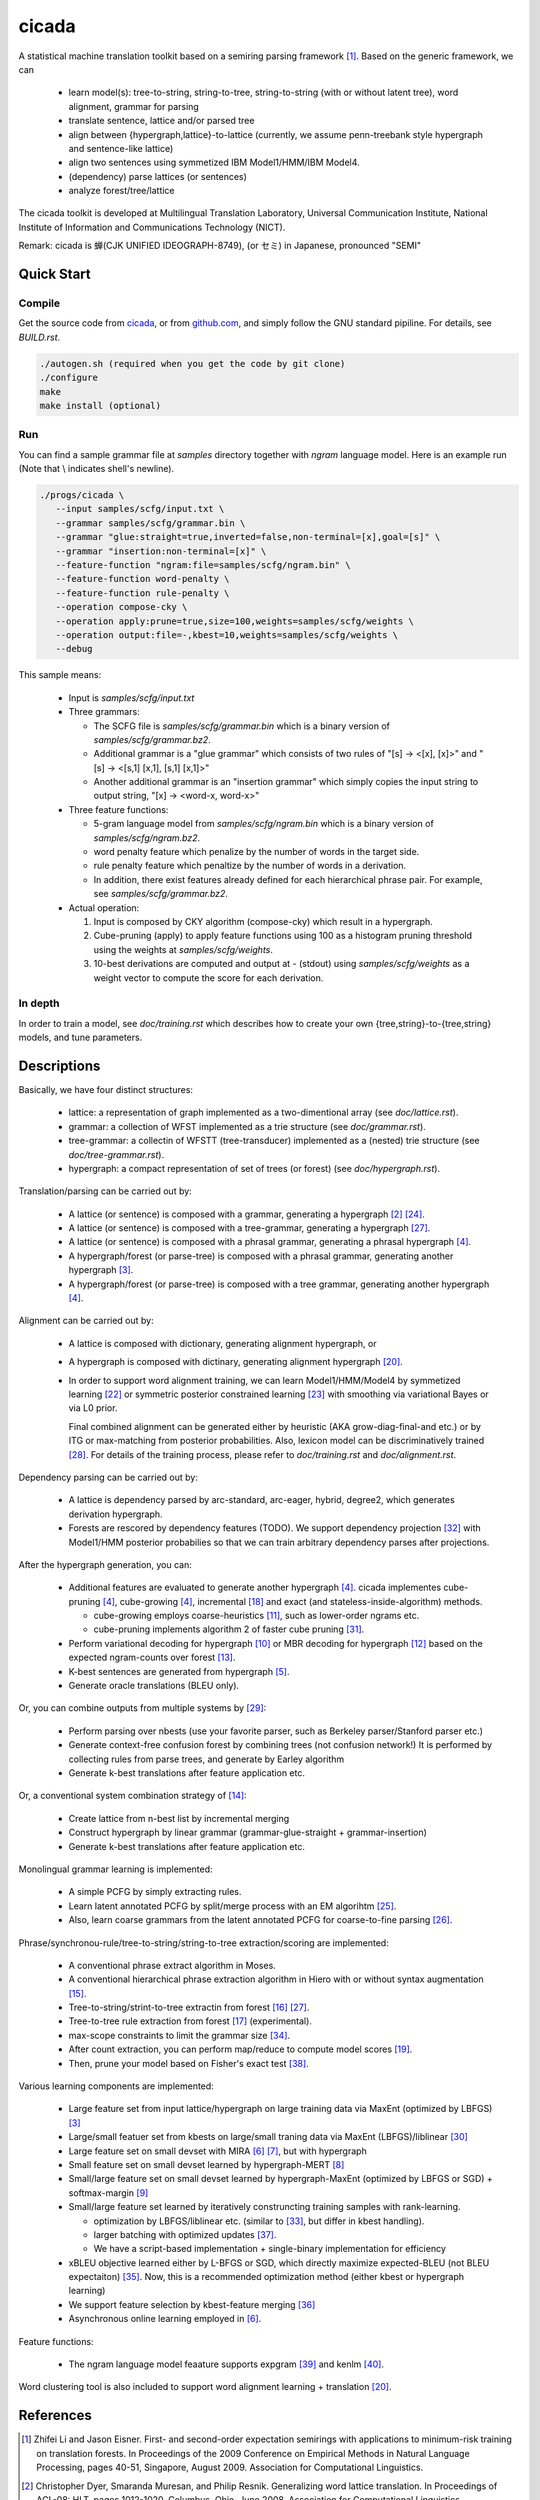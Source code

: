 ========
 cicada
========

A statistical machine translation toolkit based on a semiring parsing
framework [1]_. Based on the generic framework, we can

   - learn model(s): tree-to-string, string-to-tree, string-to-string (with or without latent tree),
     word alignment, grammar for parsing
   - translate sentence, lattice and/or parsed tree
   - align between {hypergraph,lattice}-to-lattice (currently, we assume penn-treebank style hypergraph
     and sentence-like lattice)
   - align two sentences using symmetized IBM Model1/HMM/IBM Model4.
   - (dependency) parse lattices (or sentences)
   - analyze forest/tree/lattice

The cicada toolkit is developed at Multilingual Translation
Laboratory, Universal Communication Institute, National Institute of
Information and Communications Technology (NICT).

Remark: cicada is 蝉(CJK UNIFIED IDEOGRAPH-8749), (or セミ) in Japanese, pronounced "SEMI"

Quick Start
-----------

Compile
```````

Get the source code from `cicada <http://www2.nict.go.jp/univ-com/multi_trans/cicada>`_,
or from `github.com <http://github.com/tarowatanabe/cicada>`_, and
simply follow the GNU standard pipiline. For details, see `BUILD.rst`.

.. code:: bash

   ./autogen.sh (required when you get the code by git clone)
   ./configure
   make
   make install (optional)

Run
```

You can find a sample grammar file at *samples* directory together with
*ngram* language model. Here is an example run (Note that \\ indicates
shell's newline).

.. code:: bash

   ./progs/cicada \
      --input samples/scfg/input.txt \
      --grammar samples/scfg/grammar.bin \
      --grammar "glue:straight=true,inverted=false,non-terminal=[x],goal=[s]" \
      --grammar "insertion:non-terminal=[x]" \
      --feature-function "ngram:file=samples/scfg/ngram.bin" \
      --feature-function word-penalty \
      --feature-function rule-penalty \
      --operation compose-cky \
      --operation apply:prune=true,size=100,weights=samples/scfg/weights \
      --operation output:file=-,kbest=10,weights=samples/scfg/weights \
      --debug

This sample means:

  - Input is `samples/scfg/input.txt`
  - Three grammars:

    - The SCFG file is `samples/scfg/grammar.bin` which is a
      binary version of `samples/scfg/grammar.bz2`.
    - Additional grammar is a "glue grammar" which consists of two rules
      of "[s] -> <[x], [x]>" and "[s] -> <[s,1] [x,1], [s,1] [x,1]>"
    - Another additional grammar is an "insertion grammar" which simply
      copies the input string to output string, "[x] -> <word-x, word-x>"

  - Three feature functions:

    - 5-gram language model from `samples/scfg/ngram.bin` which is a
      binary version of `samples/scfg/ngram.bz2`.
    - word penalty feature which penalize by the number of words in
      the target side.
    - rule penalty feature which penaltize by the number of words in a
      derivation.
    - In addition, there exist features already defined for each
      hierarchical phrase pair. For example, see `samples/scfg/grammar.bz2`.

  - Actual operation:

    1. Input is composed by CKY algorithm (compose-cky) which result
       in a hypergraph.
    2. Cube-pruning (apply) to apply feature functions using 100 as a
       histogram pruning threshold using the weights at
       `samples/scfg/weights`.
    3. 10-best derivations are computed and output at
       `-` (stdout) using `samples/scfg/weights` as a
       weight vector to compute the score for each derivation.

In depth
````````

In order to train a model, see `doc/training.rst` which describes how
to create your own {tree,string}-to-{tree,string} models, and tune
parameters.


Descriptions
------------

Basically, we have four distinct structures:

   - lattice: a representation of graph implemented as a
     two-dimentional array (see `doc/lattice.rst`).
   - grammar: a collection of WFST implemented as a trie structure
     (see `doc/grammar.rst`).
   - tree-grammar: a collectin of WFSTT (tree-transducer) implemented
     as a (nested) trie structure (see `doc/tree-grammar.rst`).
   - hypergraph: a compact representation of set of trees (or forest)
     (see `doc/hypergraph.rst`).

Translation/parsing can be carried out by:

   - A lattice (or sentence) is composed with a grammar, generating a
     hypergraph [2]_ [24]_.
   - A lattice (or sentence) is composed with a tree-grammar,
     generating a hypergraph [27]_.
   - A lattice (or sentence) is composed with a phrasal grammar,
     generating a phrasal hypergraph [4]_.
   - A hypergraph/forest (or parse-tree) is composed with a phrasal
     grammar, generating another hypergraph [3]_.
   - A hypergraph/forest (or parse-tree) is composed with a tree
     grammar, generating another hypergraph [4]_.

Alignment can be carried out by:

   - A lattice is composed with dictionary, generating alignment
     hypergraph, or
   - A hypergraph is composed with dictinary, generating alignment
     hypergraph [20]_.
   - In order to support word alignment training, we can learn
     Model1/HMM/Model4 by symmetized learning [22]_ or
     symmetric posterior constrained learning [23]_ with smoothing via
     variational Bayes or via L0 prior.

     Final combined alignment can be generated either by heuristic
     (AKA grow-diag-final-and etc.) or by ITG or max-matching from
     posterior probabilities.
     Also, lexicon model can be discriminatively trained [28]_.
     For details of the training process, please refer to
     `doc/training.rst` and `doc/alignment.rst`.

Dependency parsing can be carried out by:

   - A lattice is dependency parsed by arc-standard, arc-eager, hybrid, degree2,
     which generates derivation hypergraph.
   - Forests are rescored by dependency features (TODO).
     We support dependency projection [32]_ with Model1/HMM posterior
     probabilies so that we can train arbitrary dependency parses
     after projections.

After the hypergraph generation, you can:

   - Additional features are evaluated to generate another hypergraph [4]_.
     cicada implementes cube-pruning [4]_, cube-growing [4]_,
     incremental [18]_ and exact (and stateless-inside-algorithm)
     methods.

     * cube-growing employs coarse-heuristics [11]_, such as lower-order
       ngrams etc.
     * cube-pruning implements algorithm 2 of faster cube pruning [31]_.

   - Perform variational decoding for hypergraph [10]_ or MBR decoding for hypergraph [12]_
     based on the expected ngram-counts over forest [13]_.
   - K-best sentences are generated from hypergraph [5]_.
   - Generate oracle translations (BLEU only).

Or, you can combine outputs from multiple systems by [29]_:

   - Perform parsing over nbests (use your favorite parser, such as
     Berkeley parser/Stanford parser etc.)
   - Generate context-free confusion forest by combining trees (not confusion network!)
     It is performed by collecting rules from parse trees, and
     generate by Earley algorithm
   - Generate k-best translations after feature application etc.

Or, a conventional system combination strategy of [14]_:

   - Create lattice from n-best list by incremental merging
   - Construct hypergraph by linear grammar (grammar-glue-straight + grammar-insertion)
   - Generate k-best translations after feature application etc.

Monolingual grammar learning is implemented:

   - A simple PCFG by simply extracting rules.
   - Learn latent annotated PCFG by split/merge process with an EM
     algorihtm [25]_.
   - Also, learn coarse grammars from the latent annotated PCFG for
     coarse-to-fine parsing [26]_.

Phrase/synchronou-rule/tree-to-string/string-to-tree extraction/scoring are implemented:

   - A conventional phrase extract algorithm in Moses.
   - A conventional hierarchical phrase extraction algorithm in Hiero
     with or without syntax augmentation [15]_.
   - Tree-to-string/strint-to-tree extractin from forest [16]_ [27]_.
   - Tree-to-tree rule extraction from forest [17]_ (experimental).
   - max-scope constraints to limit the grammar size [34]_.
   - After count extraction, you can perform map/reduce to compute
     model scores [19]_.
   - Then, prune your model based on Fisher's exact test [38]_.

Various learning components are implemented:

   - Large feature set from input lattice/hypergraph on large training
     data via MaxEnt (optimized by LBFGS) [3]_
   - Large/small featuer set from kbests on large/small traning data
     via MaxEnt (LBFGS)/liblinear [30]_
   - Large feature set on small devset with MIRA [6]_ [7]_, but with
     hypergraph
   - Small feature set on small devset learned by hypergraph-MERT [8]_
   - Small/large feature set on small devset learned by
     hypergraph-MaxEnt (optimized by LBFGS or SGD) + softmax-margin [9]_
   - Small/large feature set learned by iteratively construncting
     training samples with rank-learning.

     * optimization by LBFGS/liblinear etc. (similar to [33]_, but differ in kbest handling).
     * larger batching with optimized updates [37]_.
     * We have a script-based implementation + single-binary implementation for efficiency

   - xBLEU objective learned either by L-BFGS or SGD, which directly
     maximize expected-BLEU (not BLEU expectaiton) [35]_.
     Now, this is a recommended optimization method (either kbest or hypergraph learning)
   - We support feature selection by kbest-feature merging [36]_
   - Asynchronous online learning employed in [6]_.

Feature functions:

   -  The ngram language model feaature supports expgram [39]_ and
      kenlm [40]_.

Word clustering tool is also included to support word alignment
learning + translation [20]_.

References
----------

.. [1]	 Zhifei Li and Jason Eisner. First- and second-order expectation semirings with applications to minimum-risk training on translation forests. In Proceedings of the 2009 Conference on Empirical Methods in Natural Language Processing, pages 40-51, Singapore, August 2009. Association for Computational Linguistics.
.. [2]	 Christopher Dyer, Smaranda Muresan, and Philip Resnik. Generalizing word lattice translation. In Proceedings of ACL-08: HLT, pages 1012-1020, Columbus, Ohio, June 2008. Association for Computational Linguistics.
.. [3]	 Chris Dyer and Philip Resnik. Context-free reordering, finite-state translation. In Human Language Technologies: The 2010 Annual Conference of the North American Chapter of the Association for Computational Linguistics, pages 858-866, Los Angeles, California, June 2010. Association for Computational Linguistics.
.. [4]	 Liang Huang and David Chiang. Forest rescoring: Faster decoding with integrated language models. In Proceedings of the 45th Annual Meeting of the Association of Computational Linguistics, pages 144-151, Prague, Czech Republic, June 2007. Association for Computational Linguistics.
.. [5]	 Liang Huang and David Chiang. Better k-best parsing. In Proceedings of the Ninth International Workshop on Parsing Technology, pages 53-64, Vancouver, British Columbia, October 2005. Association for Computational Linguistics.
.. [6]	 David Chiang, Kevin Knight, and Wei Wang. 11,001 new features for statistical machine translation. In Proceedings of Human Language Technologies: The 2009 Annual Conference of the North American Chapter of the Association for Computational Linguistics, pages 218-226, Boulder, Colorado, June 2009. Association for Computational Linguistics.
.. [7]	 Taro Watanabe, Jun Suzuki, Hajime Tsukada, and Hideki Isozaki. Online large-margin training for statistical machine translation. In Proceedings of the 2007 Joint Conference on Empirical Methods in Natural Language Processing and Computational Natural Language Learning (EMNLP-CoNLL), pages 764-773, Prague, Czech Republic, June 2007. Association for Computational Linguistics.
.. [8]	 Shankar Kumar, Wolfgang Macherey, Chris Dyer, and Franz Och. Efficient minimum error rate training and minimum bayes-risk decoding for translation hypergraphs and lattices. In Proceedings of the Joint Conference of the 47th Annual Meeting of the ACL and the 4th International Joint Conference on Natural Language Processing of the AFNLP, pages 163-171, Suntec, Singapore, August 2009. Association for Computational Linguistics.
.. [9]	 Kevin Gimpel and Noah A. Smith. Softmax-margin crfs: Training log-linear models with cost functions. In Human Language Technologies: The 2010 Annual Conference of the North American Chapter of the Association for Computational Linguistics, pages 733-736, Los Angeles, California, June 2010. Association for Computational Linguistics.
.. [10]	 Zhifei Li, Jason Eisner, and Sanjeev Khudanpur. Variational decoding for statistical machine translation. In Proceedings of the Joint Conference of the 47th Annual Meeting of the ACL and the 4th International Joint Conference on Natural Language Processing of the AFNLP, pages 593-601, Suntec, Singapore, August 2009. Association for Computational Linguistics.
.. [11]	 David Vilar and Hermann Ney. On lm heuristics for the cube growing algorithm. In Annual Conference of the European Association for Machine Translation, pages 242-249, Barcelona, Spain, May 2009.
.. [12]	 John DeNero, David Chiang, and Kevin Knight. Fast consensus decoding over translation forests. In Proceedings of the Joint Conference of the 47th Annual Meeting of the ACL and the 4th International Joint Conference on Natural Language Processing of the AFNLP, pages 567-575, Suntec, Singapore, August 2009. Association for Computational Linguistics.
.. [13]	 John DeNero, Shankar Kumar, Ciprian Chelba, and Franz Och. Model combination for machine translation. In Human Language Technologies: The 2010 Annual Conference of the North American Chapter of the Association for Computational Linguistics, pages 975-983, Los Angeles, California, June 2010. Association for Computational Linguistics.
.. [14]	 Antti-Veikko Rosti, Bing Zhang, Spyros Matsoukas, and Richard Schwartz. Incremental hypothesis alignment with flexible matching for building confusion networks: BBN system description for WMT09 system combination task. In Proceedings of the Fourth Workshop on Statistical Machine Translation, pages 61-65, Athens, Greece, March 2009. Association for Computational Linguistics.
.. [15]	 Andreas Zollmann and Stephan Vogel. New parameterizations and features for pscfg-based machine translation. In Proceedings of the 4th Workshop on Syntax and Structure in Statistical Translation, pages 110-117, Beijing, China, August 2010. Coling 2010 Organizing Committee.
.. [16]	 Haitao Mi and Liang Huang. Forest-based translation rule extraction. In Proceedings of the 2008 Conference on Empirical Methods in Natural Language Processing, pages 206-214, Honolulu, Hawaii, October 2008. Association for Computational Linguistics.
.. [17]	 Yang Liu, Yajuan Lü, and Qun Liu. Improving tree-to-tree translation with packed forests. In Proceedings of the Joint Conference of the 47th Annual Meeting of the ACL and the 4th International Joint Conference on Natural Language Processing of the AFNLP, pages 558-566, Suntec, Singapore, August 2009. Association for Computational Linguistics.
.. [18]	 Liang Huang and Haitao Mi. Efficient incremental decoding for tree-to-string translation. In Proceedings of the 2010 Conference on Empirical Methods in Natural Language Processing, pages 273-283, Cambridge, MA, October 2010. Association for Computational Linguistics.
.. [19]	 Chris Dyer, Aaron Cordova, Alex Mont, and Jimmy Lin. Fast, easy, and cheap: Construction of statistical machine translation models with MapReduce. In Proceedings of the Third Workshop on Statistical Machine Translation, pages 199-207, Columbus, Ohio, June 2008. Association for Computational Linguistics.
.. [20]	 Jason Riesa and Daniel Marcu. Hierarchical search for word alignment. In Proceedings of the 48th Annual Meeting of the Association for Computational Linguistics, pages 157-166, Uppsala, Sweden, July 2010. Association for Computational Linguistics.
.. [21]	 Jakob Uszkoreit and Thorsten Brants. Distributed word clustering for large scale class-based language modeling in machine translation. In Proceedings of ACL-08: HLT, pages 755-762, Columbus, Ohio, June 2008. Association for Computational Linguistics.
.. [22]	 Percy Liang, Ben Taskar, and Dan Klein. Alignment by agreement. In Proceedings of the Human Language Technology Conference of the NAACL, Main Conference, pages 104-111, New York City, USA, June 2006. Association for Computational Linguistics.
.. [23]	 Kuzman Ganchev, João V. Graça, and Ben Taskar. Better alignments = better translations? In Proceedings of ACL-08: HLT, pages 986-993, Columbus, Ohio, June 2008. Association for Computational Linguistics.
.. [24]	 Dan Klein and Christopher D. Manning. Parsing and hypergraphs. In IN IWPT, pages 123-134, 2001.
.. [25]	 Slav Petrov, Leon Barrett, Romain Thibaux, and Dan Klein. Learning accurate, compact, and interpretable tree annotation. In Proceedings of the 21st International Conference on Computational Linguistics and 44th Annual Meeting of the Association for Computational Linguistics, pages 433-440, Sydney, Australia, July 2006. Association for Computational Linguistics.
.. [26]	 Slav Petrov and Dan Klein. Improved inference for unlexicalized parsing. In Human Language Technologies 2007: The Conference of the North American Chapter of the Association for Computational Linguistics; Proceedings of the Main Conference, pages 404-411, Rochester, New York, April 2007. Association for Computational Linguistics.
.. [27]	 Michel Galley, Mark Hopkins, Kevin Knight, and Daniel Marcu. What's in a translation rule? In Daniel Marcu Susan Dumais and Salim Roukos, editors, HLT-NAACL 2004: Main Proceedings, pages 273-280, Boston, Massachusetts, USA, May 2 - May 7 2004. Association for Computational Linguistics.
.. [28]	 Arne Mauser, Saša Hasan, and Hermann Ney. Extending statistical machine translation with discriminative and trigger-based lexicon models. In Proceedings of the 2009 Conference on Empirical Methods in Natural Language Processing, pages 210-218, Singapore, August 2009. Association for Computational Linguistics.
.. [29]	 Taro Watanabe and Eiichiro Sumita. Machine translation system combination by confusion forest. In Proceedings of the 49th Annual Meeting of the Association for Computational Linguistics: Human Language Technologies, pages 1249-1257, Portland, Oregon, USA, June 2011. Association for Computational Linguistics.
.. [30]	 Rong-En Fan, Kai-Wei Chang, Cho-Jui Hsieh, Xiang-Rui Wang, and Chih-Jen Lin. LIBLINEAR: A library for large linear classification. Journal of Machine Learning Research, 9:1871-1874, 2008.
.. [31]	 Andrea Gesmundo and James Henderson. Faster Cube Pruning. In Marcello Federico, Ian Lane, Michael Paul, and François Yvon, editors, Proceedings of the seventh International Workshop on Spoken Language Translation (IWSLT), pages 267-274, 2010.
.. [32]	 Wenbin Jiang and Qun Liu. Dependency parsing and projection based on word-pair classification. In Proceedings of the 48th Annual Meeting of the Association for Computational Linguistics, pages 12-20, Uppsala, Sweden, July 2010. Association for Computational Linguistics.
.. [33]	 Mark Hopkins and Jonathan May. Tuning as ranking. In Proceedings of the 2011 Conference on Empirical Methods in Natural Language Processing, pages 1352-1362, Edinburgh, Scotland, UK., July 2011. Association for Computational Linguistics.
.. [34]	 Mark Hopkins and Greg Langmead. SCFG decoding without binarization. In Proceedings of the 2010 Conference on Empirical Methods in Natural Language Processing, pages 646-655, Cambridge, MA, October 2010. Association for Computational Linguistics.
.. [35]	 Antti-Veikko Rosti, Bing Zhang, Spyros Matsoukas, and Richard Schwartz. Expected bleu training for graphs: Bbn system description for wmt11 system combination task. In Proceedings of the Sixth Workshop on Statistical Machine Translation, pages 159-165, Edinburgh, Scotland, July 2011. Association for Computational Linguistics.
.. [36]	 Patrick Simianer, Stefan Riezler, and Chris Dyer. Joint feature selection in distributed stochastic learning for large-scale discriminative training in smt. In Proceedings of the 50th Annual Meeting of the Association for Computational Linguistics (Volume 1: Long Papers), pages 11-21, Jeju Island, Korea, July 2012. Association for Computational Linguistics.
.. [37]	 Taro Watanabe. Optimized online rank learning for machine translation. In Proceedings of the 2012 Conference of the North American Chapter of the Association for Computational Linguistics: Human Language Technologies, pages 253-262, Montréal, Canada, June 2012. Association for Computational Linguistics.
.. [38]	 Howard Johnson, Joel Martin, George Foster, and Roland Kuhn. Improving translation quality by discarding most of the phrasetable. In Proceedings of the 2007 Joint Conference on Empirical Methods in Natural Language Processing and Computational Natural Language Learning (EMNLP-CoNLL), pages 967-975, Prague, Czech Republic, June 2007. Association for Computational Linguistics.

.. [39]	 Taro Watanabe, Hajime Tsukada, and Hideki Isozaki. A succinct n-gram language model. In Proceedings of the ACL-IJCNLP 2009 Conference Short Papers, pages 341-344, Suntec, Singapore, August 2009. Association for Computational Linguistics.

.. [40]	 Kenneth Heafield. Kenlm: Faster and smaller language model queries. In Proceedings of the Sixth Workshop on Statistical Machine Translation, pages 187-197, Edinburgh, Scotland, July 2011. Association for Computational Linguistics.
